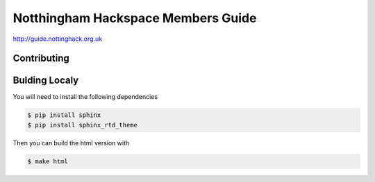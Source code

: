 ===================================
Notthingham Hackspace Members Guide
===================================

http://guide.nottinghack.org.uk

Contributing
============


Bulding Localy
==============

You will need to install the following dependencies

.. code:: bash

    $ pip install sphinx
    $ pip install sphinx_rtd_theme

Then you can build the html version with

.. code:: bash

    $ make html


